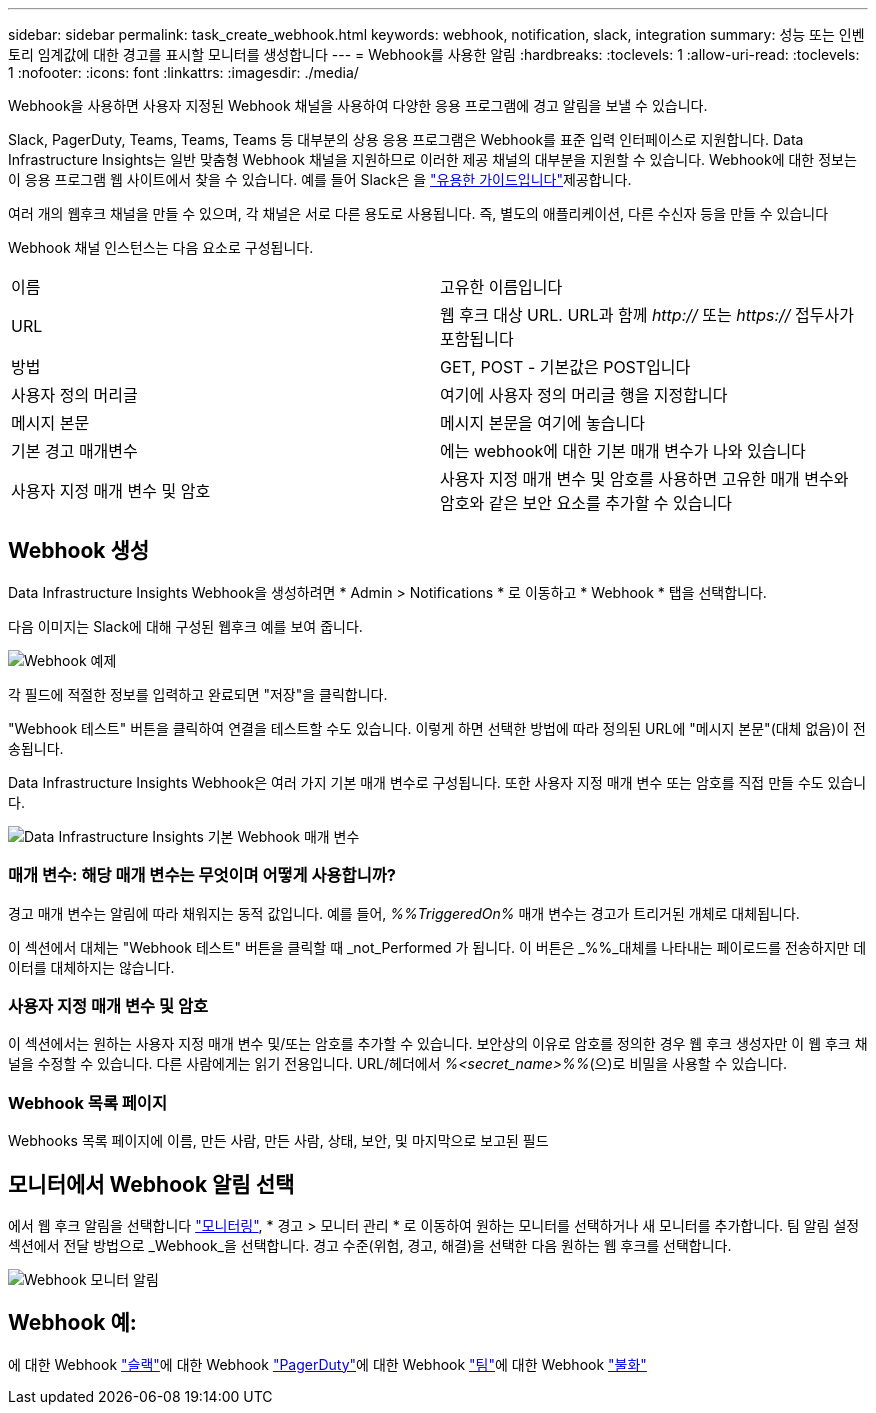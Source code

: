 ---
sidebar: sidebar 
permalink: task_create_webhook.html 
keywords: webhook, notification, slack, integration 
summary: 성능 또는 인벤토리 임계값에 대한 경고를 표시할 모니터를 생성합니다 
---
= Webhook를 사용한 알림
:hardbreaks:
:toclevels: 1
:allow-uri-read: 
:toclevels: 1
:nofooter: 
:icons: font
:linkattrs: 
:imagesdir: ./media/


[role="lead"]
Webhook을 사용하면 사용자 지정된 Webhook 채널을 사용하여 다양한 응용 프로그램에 경고 알림을 보낼 수 있습니다.

Slack, PagerDuty, Teams, Teams, Teams 등 대부분의 상용 응용 프로그램은 Webhook를 표준 입력 인터페이스로 지원합니다. Data Infrastructure Insights는 일반 맞춤형 Webhook 채널을 지원하므로 이러한 제공 채널의 대부분을 지원할 수 있습니다. Webhook에 대한 정보는 이 응용 프로그램 웹 사이트에서 찾을 수 있습니다. 예를 들어 Slack은 을 link:https://api.slack.com/messaging/webhooks["유용한 가이드입니다"]제공합니다.

여러 개의 웹후크 채널을 만들 수 있으며, 각 채널은 서로 다른 용도로 사용됩니다. 즉, 별도의 애플리케이션, 다른 수신자 등을 만들 수 있습니다

Webhook 채널 인스턴스는 다음 요소로 구성됩니다.

|===


| 이름 | 고유한 이름입니다 


| URL | 웹 후크 대상 URL. URL과 함께 _http://_ 또는 _https://_ 접두사가 포함됩니다 


| 방법 | GET, POST - 기본값은 POST입니다 


| 사용자 정의 머리글 | 여기에 사용자 정의 머리글 행을 지정합니다 


| 메시지 본문 | 메시지 본문을 여기에 놓습니다 


| 기본 경고 매개변수 | 에는 webhook에 대한 기본 매개 변수가 나와 있습니다 


| 사용자 지정 매개 변수 및 암호 | 사용자 지정 매개 변수 및 암호를 사용하면 고유한 매개 변수와 암호와 같은 보안 요소를 추가할 수 있습니다 
|===


== Webhook 생성

Data Infrastructure Insights Webhook을 생성하려면 * Admin > Notifications * 로 이동하고 * Webhook * 탭을 선택합니다.

다음 이미지는 Slack에 대해 구성된 웹후크 예를 보여 줍니다.

image:Webhook_Example_Slack.png["Webhook 예제"]

각 필드에 적절한 정보를 입력하고 완료되면 "저장"을 클릭합니다.

"Webhook 테스트" 버튼을 클릭하여 연결을 테스트할 수도 있습니다. 이렇게 하면 선택한 방법에 따라 정의된 URL에 "메시지 본문"(대체 없음)이 전송됩니다.

Data Infrastructure Insights Webhook은 여러 가지 기본 매개 변수로 구성됩니다. 또한 사용자 지정 매개 변수 또는 암호를 직접 만들 수도 있습니다.

image:Webhook_Default_Parameters.png["Data Infrastructure Insights 기본 Webhook 매개 변수"]



=== 매개 변수: 해당 매개 변수는 무엇이며 어떻게 사용합니까?

경고 매개 변수는 알림에 따라 채워지는 동적 값입니다. 예를 들어, _%%TriggeredOn%_ 매개 변수는 경고가 트리거된 개체로 대체됩니다.

이 섹션에서 대체는 "Webhook 테스트" 버튼을 클릭할 때 _not_Performed 가 됩니다. 이 버튼은 _%%_대체를 나타내는 페이로드를 전송하지만 데이터를 대체하지는 않습니다.



=== 사용자 지정 매개 변수 및 암호

이 섹션에서는 원하는 사용자 지정 매개 변수 및/또는 암호를 추가할 수 있습니다. 보안상의 이유로 암호를 정의한 경우 웹 후크 생성자만 이 웹 후크 채널을 수정할 수 있습니다. 다른 사람에게는 읽기 전용입니다. URL/헤더에서 _%<secret_name>%%_(으)로 비밀을 사용할 수 있습니다.



=== Webhook 목록 페이지

Webhooks 목록 페이지에 이름, 만든 사람, 만든 사람, 상태, 보안, 및 마지막으로 보고된 필드



== 모니터에서 Webhook 알림 선택

에서 웹 후크 알림을 선택합니다 link:task_create_monitor.html["모니터링"], * 경고 > 모니터 관리 * 로 이동하여 원하는 모니터를 선택하거나 새 모니터를 추가합니다. 팀 알림 설정 섹션에서 전달 방법으로 _Webhook_을 선택합니다. 경고 수준(위험, 경고, 해결)을 선택한 다음 원하는 웹 후크를 선택합니다.

image:Webhook_Monitor_Notify.png["Webhook 모니터 알림"]



== Webhook 예:

에 대한 Webhook link:task_webhook_example_slack.html["슬랙"]에 대한 Webhook link:task_webhook_example_pagerduty.html["PagerDuty"]에 대한 Webhook link:task_webhook_example_teams.html["팀"]에 대한 Webhook link:task_webhook_example_discord.html["불화"]
